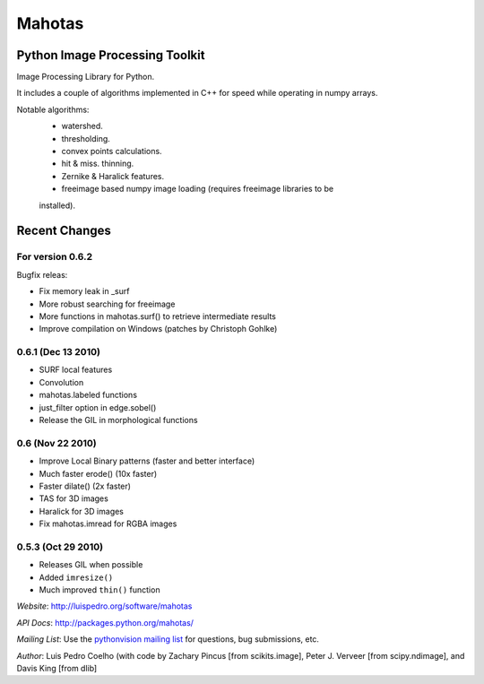=======
Mahotas
=======
Python Image Processing Toolkit
-------------------------------

Image Processing Library for Python.

It includes a couple of algorithms implemented in C++ for speed while operating
in numpy arrays.

Notable algorithms:
 - watershed.
 - thresholding.
 - convex points calculations.
 - hit & miss. thinning.
 - Zernike & Haralick features.
 - freeimage based numpy image loading (requires freeimage libraries to be
 installed).


Recent Changes
--------------


For version **0.6.2**
~~~~~~~~~~~~~~~~~~~~~

Bugfix releas:

- Fix memory leak in _surf
- More robust searching for freeimage
- More functions in mahotas.surf() to retrieve intermediate results
- Improve compilation on Windows (patches by Christoph Gohlke)

0.6.1 (Dec 13 2010)
~~~~~~~~~~~~~~~~~~~

- SURF local features
- Convolution
- mahotas.labeled functions
- just_filter option in edge.sobel()
- Release the GIL in morphological functions


0.6 (Nov 22 2010)
~~~~~~~~~~~~~~~~~

- Improve Local Binary patterns (faster and better interface)
- Much faster erode() (10x faster)
- Faster dilate() (2x faster)
- TAS for 3D images
- Haralick for 3D images
- Fix mahotas.imread for RGBA images

0.5.3 (Oct 29 2010)
~~~~~~~~~~~~~~~~~~~

- Releases GIL when possible
- Added ``imresize()``
- Much improved ``thin()`` function

*Website*: `http://luispedro.org/software/mahotas
<http://luispedro.org/software/mahotas>`_

*API Docs*: `http://packages.python.org/mahotas/
<http://packages.python.org/mahotas/>`_

*Mailing List*: Use the `pythonvision mailing list
<http://groups.google.com/group/pythonvision?pli=1>`_ for questions, bug
submissions, etc.

*Author*: Luis Pedro Coelho (with code by Zachary Pincus [from scikits.image],
Peter J. Verveer [from scipy.ndimage], and Davis King [from dlib]

